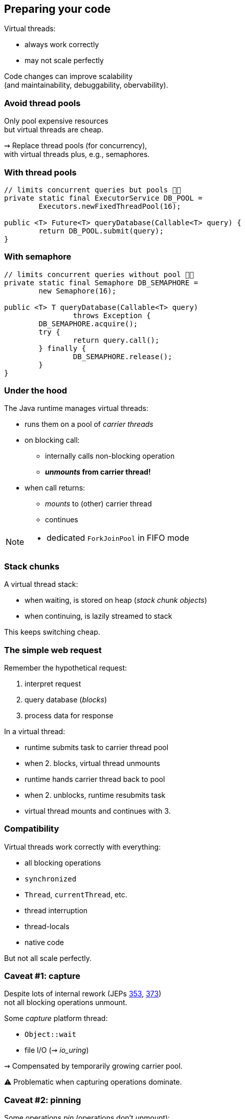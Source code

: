 == Preparing your code

Virtual threads:

* always work correctly
* may not scale perfectly

Code changes can improve scalability +
(and maintainability, debuggability, obervability).

=== Avoid thread pools

Only pool expensive resources +
but virtual threads are cheap.

⇝ Replace thread pools (for concurrency), +
  with virtual threads plus, e.g., semaphores.

=== With thread pools

```java
// limits concurrent queries but pools 👎🏾
private static final ExecutorService DB_POOL =
	Executors.newFixedThreadPool(16);

public <T> Future<T> queryDatabase(Callable<T> query) {
	return DB_POOL.submit(query);
}
```

=== With semaphore

```java
// limits concurrent queries without pool 👍🏾
private static final Semaphore DB_SEMAPHORE =
	new Semaphore(16);

public <T> T queryDatabase(Callable<T> query)
		throws Exception {
	DB_SEMAPHORE.acquire();
	try {
		return query.call();
	} finally {
		DB_SEMAPHORE.release();
	}
}
```

=== Under the hood

The Java runtime manages virtual threads:

[%step]
* runs them on a pool of _carrier threads_ +
* on blocking call:
** internally calls non-blocking operation
** *_unmounts_ from carrier thread!*
* when call returns: +
** _mounts_ to (other) carrier thread
** continues

[NOTE.speaker]
--
* dedicated `ForkJoinPool` in FIFO mode
--

=== Stack chunks

A virtual thread stack:

* when waiting, is stored on heap (_stack chunk objects_)
* when continuing, is lazily streamed to stack

This keeps switching cheap.

=== The simple web request

Remember the hypothetical request:

. interpret request
. query database (_blocks_)
. process data for response

In a virtual thread:

[%step]
* runtime submits task to carrier thread pool
* when 2. blocks, virtual thread unmounts
* runtime hands carrier thread back to pool
* when 2. unblocks, runtime resubmits task
* virtual thread mounts and continues with 3.

=== Compatibility

Virtual threads work correctly with everything:

* all blocking operations
* `synchronized`
* `Thread`, `currentThread`, etc.
* thread interruption
* thread-locals
* native code

But not all scale perfectly.

=== Caveat #1: capture

Despite lots of internal rework
(JEPs https://openjdk.java.net/jeps/353[353], https://openjdk.java.net/jeps/373[373]) +
not all blocking operations unmount.

Some _capture_ platform thread:

* `Object::wait`
* file I/O (⇝ _io_uring_)

⇝ Compensated by temporarily growing carrier pool.

⚠️ Problematic when capturing operations dominate.

=== Caveat #2: pinning

Some operations _pin_ (operations don't unmount):

* native method call (JNI)
* foreign function call (FFM)
* `synchronized` block

⇝ No compensation; we can refactor.

⚠️ Problematic when:

* pinning is frequent
* contains blocking operations


=== Avoid long-running pins

If possible:

* avoid pinning operations
* remove blocking operations +
  from pinning code sections.

=== With synchronization

```java
// guarantees sequential access, but pins 👎🏾
public synchronized String accessResource() {
	return access();
}
```

=== With lock

```java
// guarantees sequential access without pinning 👍🏾
private static final ReentrantLock LOCK =
	new ReentrantLock();

public String accessResource() {
	// lock guarantees sequential access
	LOCK.lock();
	try {
		return access();
	} finally {
		LOCK.unlock();
	}
}
```

=== Caveat #3: thread locals

Thread-locals can hinder scalability:

* can be inherited
* to keep them thread-local, +
  values are copied
* can occupy lots of memory

(There are also API shortcomings.)

⇝ Refactor to scoped values (http://openjdk.java.net/jeps/446[JEP 446]).

=== With thread-local

```java
final static ThreadLocal<Principal> PRINCIPAL =
	new ThreadLocal<>();

void serve(Request request, Response response) {
	var level = request.isAuthorized() ? ADMIN : GUEST;
	var principal = new Principal(level);
	PRINCIPAL.set(principal);
	Application.handle(request, response);
}
```

=== With scoped value

```java
final static ScopedValue<Principal> PRINCIPAL =
	new ScopedValue<>();

void serve(Request request, Response response) {
	var level = request.isAdmin() ? ADMIN : GUEST;
	var principal = new Principal(level);
	ScopedValue
		.where(PRINCIPAL, principal)
		.run(() -> Application
			.handle(request, response));
}
```

=== Preparing your code:

Most importantly:

. replace thread pools with semaphores

Also helpful:

[start=2]
. remove long-running I/O from pinned sections
. replace `synchronized` with locks
. replace thread-locals with scoped values
